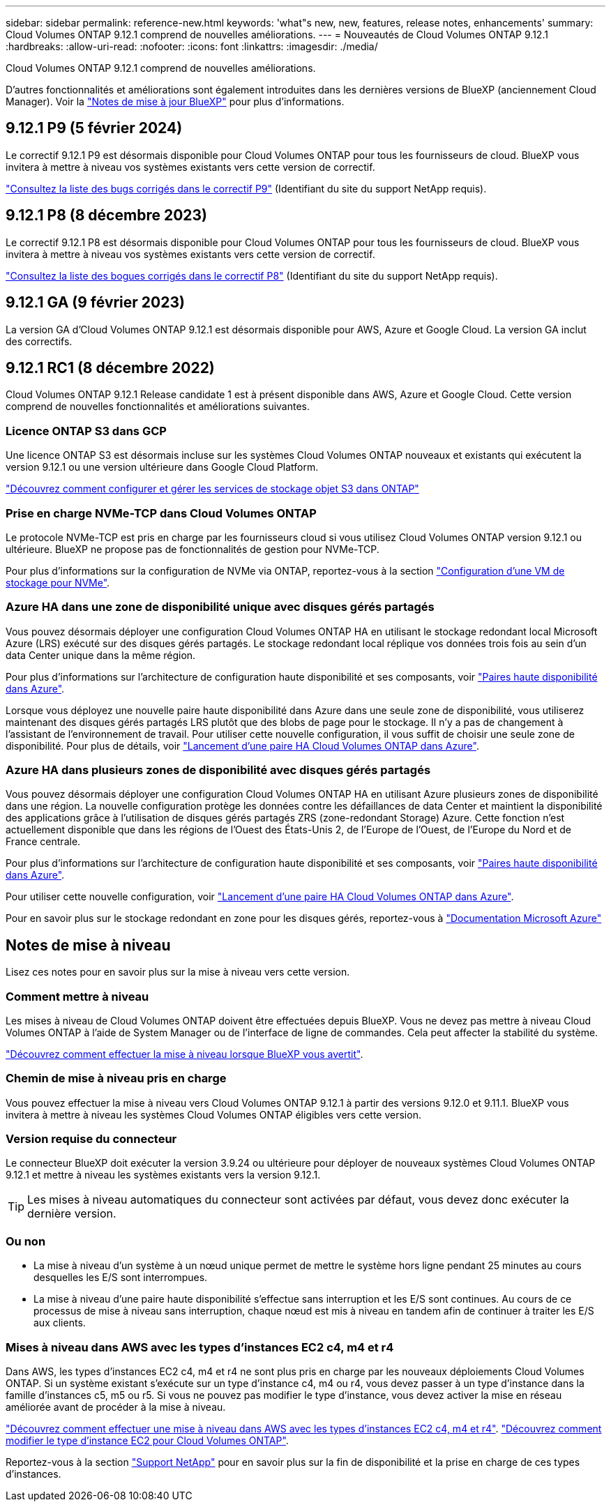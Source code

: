 ---
sidebar: sidebar 
permalink: reference-new.html 
keywords: 'what"s new, new, features, release notes, enhancements' 
summary: Cloud Volumes ONTAP 9.12.1 comprend de nouvelles améliorations. 
---
= Nouveautés de Cloud Volumes ONTAP 9.12.1
:hardbreaks:
:allow-uri-read: 
:nofooter: 
:icons: font
:linkattrs: 
:imagesdir: ./media/


[role="lead"]
Cloud Volumes ONTAP 9.12.1 comprend de nouvelles améliorations.

D'autres fonctionnalités et améliorations sont également introduites dans les dernières versions de BlueXP (anciennement Cloud Manager). Voir la https://docs.netapp.com/us-en/bluexp-cloud-volumes-ontap/whats-new.html["Notes de mise à jour BlueXP"^] pour plus d'informations.



== 9.12.1 P9 (5 février 2024)

Le correctif 9.12.1 P9 est désormais disponible pour Cloud Volumes ONTAP pour tous les fournisseurs de cloud. BlueXP vous invitera à mettre à niveau vos systèmes existants vers cette version de correctif.

link:https://mysupport.netapp.com/site/products/all/details/cloud-volumes-ontap/downloads-tab/download/62632/9.12.1P9["Consultez la liste des bugs corrigés dans le correctif P9"^] (Identifiant du site du support NetApp requis).



== 9.12.1 P8 (8 décembre 2023)

Le correctif 9.12.1 P8 est désormais disponible pour Cloud Volumes ONTAP pour tous les fournisseurs de cloud. BlueXP vous invitera à mettre à niveau vos systèmes existants vers cette version de correctif.

link:https://mysupport.netapp.com/site/products/all/details/cloud-volumes-ontap/downloads-tab/download/62632/9.12.1P8["Consultez la liste des bogues corrigés dans le correctif P8"^] (Identifiant du site du support NetApp requis).



== 9.12.1 GA (9 février 2023)

La version GA d'Cloud Volumes ONTAP 9.12.1 est désormais disponible pour AWS, Azure et Google Cloud. La version GA inclut des correctifs.



== 9.12.1 RC1 (8 décembre 2022)

Cloud Volumes ONTAP 9.12.1 Release candidate 1 est à présent disponible dans AWS, Azure et Google Cloud. Cette version comprend de nouvelles fonctionnalités et améliorations suivantes.



=== Licence ONTAP S3 dans GCP

Une licence ONTAP S3 est désormais incluse sur les systèmes Cloud Volumes ONTAP nouveaux et existants qui exécutent la version 9.12.1 ou une version ultérieure dans Google Cloud Platform.

https://docs.netapp.com/us-en/ontap/object-storage-management/index.html["Découvrez comment configurer et gérer les services de stockage objet S3 dans ONTAP"^]



=== Prise en charge NVMe-TCP dans Cloud Volumes ONTAP

Le protocole NVMe-TCP est pris en charge par les fournisseurs cloud si vous utilisez Cloud Volumes ONTAP version 9.12.1 ou ultérieure. BlueXP ne propose pas de fonctionnalités de gestion pour NVMe-TCP.

Pour plus d'informations sur la configuration de NVMe via ONTAP, reportez-vous à la section link:https://docs.netapp.com/us-en/ontap/san-admin/configure-svm-nvme-task.html["Configuration d'une VM de stockage pour NVMe"^].



=== Azure HA dans une zone de disponibilité unique avec disques gérés partagés

Vous pouvez désormais déployer une configuration Cloud Volumes ONTAP HA en utilisant le stockage redondant local Microsoft Azure (LRS) exécuté sur des disques gérés partagés. Le stockage redondant local réplique vos données trois fois au sein d'un data Center unique dans la même région.

Pour plus d'informations sur l'architecture de configuration haute disponibilité et ses composants, voir link:https://docs.netapp.com/us-en/bluexp-cloud-volumes-ontap/concept-ha-azure.html["Paires haute disponibilité dans Azure"^].

Lorsque vous déployez une nouvelle paire haute disponibilité dans Azure dans une seule zone de disponibilité, vous utiliserez maintenant des disques gérés partagés LRS plutôt que des blobs de page pour le stockage. Il n'y a pas de changement à l'assistant de l'environnement de travail. Pour utiliser cette nouvelle configuration, il vous suffit de choisir une seule zone de disponibilité. Pour plus de détails, voir link:https://docs.netapp.com/us-en/bluexp-cloud-volumes-ontap/task-deploying-otc-azure.html["Lancement d'une paire HA Cloud Volumes ONTAP dans Azure"^].



=== Azure HA dans plusieurs zones de disponibilité avec disques gérés partagés

Vous pouvez désormais déployer une configuration Cloud Volumes ONTAP HA en utilisant Azure plusieurs zones de disponibilité dans une région. La nouvelle configuration protège les données contre les défaillances de data Center et maintient la disponibilité des applications grâce à l'utilisation de disques gérés partagés ZRS (zone-redondant Storage) Azure. Cette fonction n'est actuellement disponible que dans les régions de l'Ouest des États-Unis 2, de l'Europe de l'Ouest, de l'Europe du Nord et de France centrale.

Pour plus d'informations sur l'architecture de configuration haute disponibilité et ses composants, voir link:https://docs.netapp.com/us-en/bluexp-cloud-volumes-ontap/concept-ha-azure.html["Paires haute disponibilité dans Azure"^].

Pour utiliser cette nouvelle configuration, voir link:https://docs.netapp.com/us-en/bluexp-cloud-volumes-ontap/task-deploying-otc-azure.html["Lancement d'une paire HA Cloud Volumes ONTAP dans Azure"^].

Pour en savoir plus sur le stockage redondant en zone pour les disques gérés, reportez-vous à link:https://learn.microsoft.com/en-us/azure/virtual-machines/disks-redundancy#zone-redundant-storage-for-managed-disks["Documentation Microsoft Azure"]



== Notes de mise à niveau

Lisez ces notes pour en savoir plus sur la mise à niveau vers cette version.



=== Comment mettre à niveau

Les mises à niveau de Cloud Volumes ONTAP doivent être effectuées depuis BlueXP. Vous ne devez pas mettre à niveau Cloud Volumes ONTAP à l'aide de System Manager ou de l'interface de ligne de commandes. Cela peut affecter la stabilité du système.

http://docs.netapp.com/us-en/bluexp-cloud-volumes-ontap/task-updating-ontap-cloud.html["Découvrez comment effectuer la mise à niveau lorsque BlueXP vous avertit"^].



=== Chemin de mise à niveau pris en charge

Vous pouvez effectuer la mise à niveau vers Cloud Volumes ONTAP 9.12.1 à partir des versions 9.12.0 et 9.11.1. BlueXP vous invitera à mettre à niveau les systèmes Cloud Volumes ONTAP éligibles vers cette version.



=== Version requise du connecteur

Le connecteur BlueXP doit exécuter la version 3.9.24 ou ultérieure pour déployer de nouveaux systèmes Cloud Volumes ONTAP 9.12.1 et mettre à niveau les systèmes existants vers la version 9.12.1.


TIP: Les mises à niveau automatiques du connecteur sont activées par défaut, vous devez donc exécuter la dernière version.



=== Ou non

* La mise à niveau d'un système à un nœud unique permet de mettre le système hors ligne pendant 25 minutes au cours desquelles les E/S sont interrompues.
* La mise à niveau d'une paire haute disponibilité s'effectue sans interruption et les E/S sont continues. Au cours de ce processus de mise à niveau sans interruption, chaque nœud est mis à niveau en tandem afin de continuer à traiter les E/S aux clients.




=== Mises à niveau dans AWS avec les types d'instances EC2 c4, m4 et r4

Dans AWS, les types d'instances EC2 c4, m4 et r4 ne sont plus pris en charge par les nouveaux déploiements Cloud Volumes ONTAP. Si un système existant s'exécute sur un type d'instance c4, m4 ou r4, vous devez passer à un type d'instance dans la famille d'instances c5, m5 ou r5. Si vous ne pouvez pas modifier le type d'instance, vous devez activer la mise en réseau améliorée avant de procéder à la mise à niveau.

link:https://docs.netapp.com/us-en/bluexp-cloud-volumes-ontap/task-updating-ontap-cloud.html#upgrades-in-aws-with-c4-m4-and-r4-ec2-instance-types["Découvrez comment effectuer une mise à niveau dans AWS avec les types d'instances EC2 c4, m4 et r4"^].
link:https://docs.netapp.com/us-en/bluexp-cloud-volumes-ontap/task-change-ec2-instance.html["Découvrez comment modifier le type d'instance EC2 pour Cloud Volumes ONTAP"^].

Reportez-vous à la section link:https://mysupport.netapp.com/info/communications/ECMLP2880231.html["Support NetApp"^] pour en savoir plus sur la fin de disponibilité et la prise en charge de ces types d'instances.
